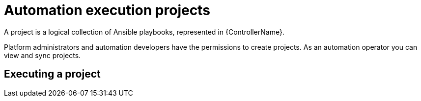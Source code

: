 [id="proc-gs-auto-op-projects"]

= Automation execution projects

A project is a logical collection of Ansible playbooks, represented in {ControllerName}. 

Platform administrators and automation developers have the permissions to create projects. 
As an automation operator you can view and sync projects.

== Executing a project 

//ADD CONTENT
